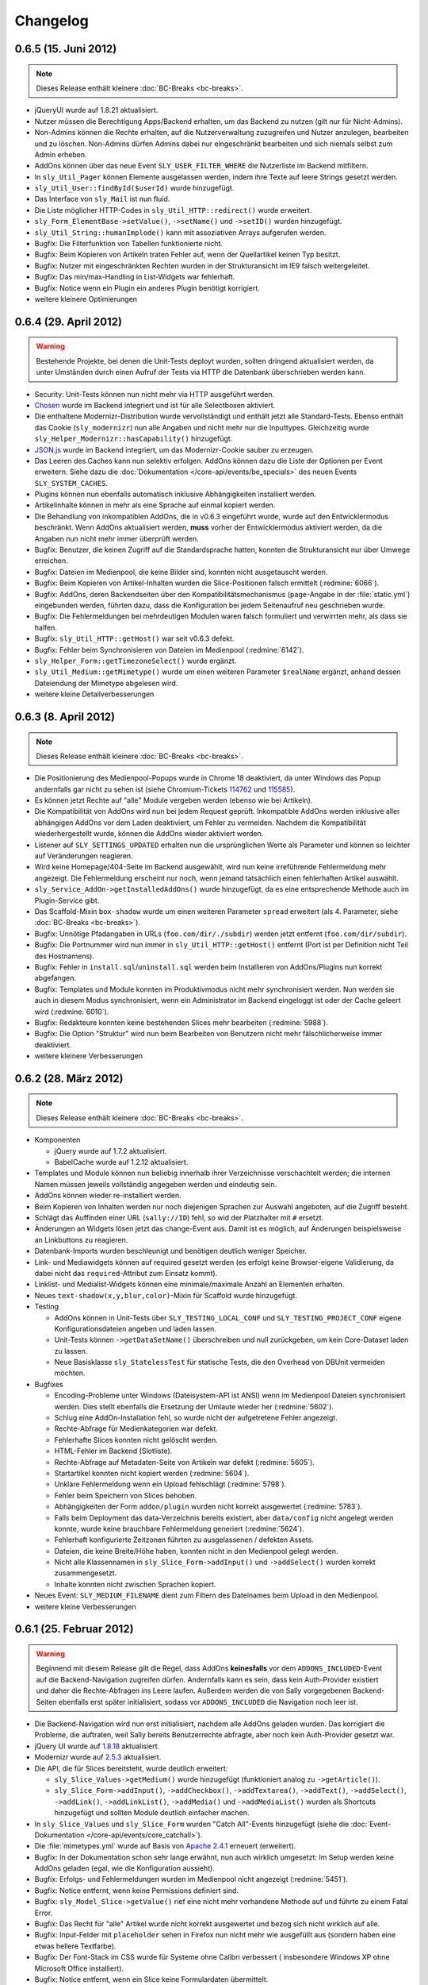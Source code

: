 Changelog
=========

0.6.5 (15. Juni 2012)
---------------------

.. note::

  Dieses Release enthält kleinere :doc:`BC-Breaks <bc-breaks>`.

* jQueryUI wurde auf 1.8.21 aktualisiert.
* Nutzer müssen die Berechtigung Apps/Backend erhalten, um das Backend zu nutzen
  (gilt nur für Nicht-Admins).
* Non-Admins können die Rechte erhalten, auf die Nutzerverwaltung zuzugreifen
  und Nutzer anzulegen, bearbeiten und zu löschen. Non-Admins dürfen Admins
  dabei nur eingeschränkt bearbeiten und sich niemals selbst zum Admin erheben.
* AddOns können über das neue Event ``SLY_USER_FILTER_WHERE`` die Nutzerliste im
  Backend mitfiltern.
* In ``sly_Util_Pager`` können Elemente ausgelassen werden, indem ihre Texte
  auf leere Strings gesetzt werden.
* ``sly_Util_User::findById($userId)`` wurde hinzugefügt.
* Das Interface von ``sly_Mail`` ist nun fluid.
* Die Liste möglicher HTTP-Codes in ``sly_Util_HTTP::redirect()`` wurde
  erweitert.
* ``sly_Form_ElementBase->setValue()``, ``->setName()`` und ``->setID()`` wurden
  hinzugefügt.
* ``sly_Util_String::humanImplode()`` kann mit assoziativen Arrays aufgerufen
  werden.
* Bugfix: Die Filterfunktion von Tabellen funktionierte nicht.
* Bugfix: Beim Kopieren von Artikeln traten Fehler auf, wenn der Quellartikel
  keinen Typ besitzt.
* Bugfix: Nutzer mit eingeschränkten Rechten wurden in der Strukturansicht im
  IE9 falsch weitergeleitet.
* Bugfix: Das min/max-Handling in List-Widgets war fehlerhaft.
* Bugfix: Notice wenn ein Plugin ein anderes Plugin benötigt korrigiert.
* weitere kleinere Optimierungen

0.6.4 (29. April 2012)
----------------------

.. warning::

  Bestehende Projekte, bei denen die Unit-Tests deployt wurden, sollten dringend
  aktualisiert werden, da unter Umständen durch einen Aufruf der Tests via HTTP
  die Datenbank überschrieben werden kann.

* Security: Unit-Tests können nun nicht mehr via HTTP ausgeführt werden.
* Chosen_ wurde im Backend integriert und ist für alle Selectboxen aktiviert.
* Die enthaltene Modernizr-Distribution wurde vervollständigt und enthält jetzt
  alle Standard-Tests. Ebenso enthält das Cookie (``sly_modernizr``) nun alle
  Angaben und nicht mehr nur die Inputtypes. Gleichzeitig wurde
  ``sly_Helper_Modernizr::hasCapability()`` hinzugefügt.
* `JSON.js`_ wurde im Backend integriert, um das Modernizr-Cookie sauber zu
  erzeugen.
* Das Leeren des Caches kann nun selektiv erfolgen. AddOns können dazu die Liste
  der Optionen per Event erweitern. Siehe dazu die
  :doc:`Dokumentation </core-api/events/be_specials>` des neuen Events
  ``SLY_SYSTEM_CACHES``.
* Plugins können nun ebenfalls automatisch inklusive Abhängigkeiten installiert
  werden.
* Artikelinhalte können in mehr als eine Sprache auf einmal kopiert werden.
* Die Behandlung von inkompatiblen AddOns, die in v0.6.3 eingeführt wurde, wurde
  auf den Entwicklermodus beschränkt. Wenn AddOns aktualisiert werden, **muss**
  vorher der Entwicklermodus aktiviert werden, da die Angaben nun nicht mehr
  immer überprüft werden.
* Bugfix: Benutzer, die keinen Zugriff auf die Standardsprache hatten, konnten
  die Strukturansicht nur über Umwege erreichen.
* Bugfix: Dateien im Medienpool, die keine Bilder sind, konnten nicht
  ausgetauscht werden.
* Bugfix: Beim Kopieren von Artikel-Inhalten wurden die Slice-Positionen falsch
  ermittelt (:redmine:`6066`).
* Bugfix: AddOns, deren Backendseiten über den Kompatibilitätsmechanismus
  (``page``-Angabe in der :file:`static.yml`) eingebunden werden, führten dazu,
  dass die Konfiguration bei jedem Seitenaufruf neu geschrieben wurde.
* Bugfix: Die Fehlermeldungen bei mehrdeutigen Modulen waren falsch formuliert
  und verwirrten mehr, als dass sie halfen.
* Bugfix: ``sly_Util_HTTP::getHost()`` war seit v0.6.3 defekt.
* Bugfix: Fehler beim Synchronisieren von Dateien im Medienpool
  (:redmine:`6142`).
* ``sly_Helper_Form::getTimezoneSelect()`` wurde ergänzt.
* ``sly_Util_Medium::getMimetype()`` wurde um einen weiteren Parameter
  ``$realName`` ergänzt, anhand dessen Dateiendung der Mimetype abgelesen wird.
* weitere kleine Detailverbesserungen

.. _Chosen: http://harvesthq.github.com/chosen/
.. _JSON.js: https://github.com/douglascrockford/JSON-js

0.6.3 (8. April 2012)
---------------------

.. note::

  Dieses Release enthält kleinere :doc:`BC-Breaks <bc-breaks>`.

* Die Positionierung des Medienpool-Popups wurde in Chrome 18 deaktiviert, da
  unter Windows das Popup andernfalls gar nicht zu sehen ist (siehe
  Chromium-Tickets 114762_ und 115585_).
* Es können jetzt Rechte auf "alle" Module vergeben werden (ebenso wie bei
  Artikeln).
* Die Kompatibilität von AddOns wird nun bei jedem Request geprüft. Inkompatible
  AddOns werden inklusive aller abhängigen AddOns vor dem Laden deaktiviert, um
  Fehler zu vermeiden. Nachdem die Kompatibilität wiederhergestellt wurde,
  können die AddOns wieder aktiviert werden.
* Listener auf ``SLY_SETTINGS_UPDATED`` erhalten nun die ursprünglichen Werte
  als Parameter und können so leichter auf Veränderungen reagieren.
* Wird keine Homepage/404-Seite im Backend ausgewählt, wird nun keine
  irreführende Fehlermeldung mehr angezeigt. Die Fehlermeldung erscheint nur
  noch, wenn jemand tatsächlich einen fehlerhaften Artikel auswählt.
* ``sly_Service_AddOn->getInstalledAddOns()`` wurde hinzugefügt, da es eine
  entsprechende Methode auch im Plugin-Service gibt.
* Das Scaffold-Mixin ``box-shadow`` wurde um einen weiteren Parameter ``spread``
  erweitert (als 4. Parameter, siehe :doc:`BC-Breaks <bc-breaks>`).
* Bugfix: Unnötige Pfadangaben in URLs (``foo.com/dir/./subdir``) werden jetzt
  entfernt (``foo.com/dir/subdir``).
* Bugfix: Die Portnummer wird nun immer in ``sly_Util_HTTP::getHost()`` entfernt
  (Port ist per Definition nicht Teil des Hostnamens).
* Bugfix: Fehler in ``install.sql``/``uninstall.sql`` werden beim Installieren
  von AddOns/Plugins nun korrekt abgefangen.
* Bugfix: Templates und Module konnten im Produktivmodus nicht mehr
  synchronisiert werden. Nun werden sie auch in diesem Modus synchronisiert,
  wenn ein Administrator im Backend eingeloggt ist oder der Cache geleert wird
  (:redmine:`6010`).
* Bugfix: Redakteure konnten keine bestehenden Slices mehr bearbeiten
  (:redmine:`5988`).
* Bugfix: Die Option "Struktur" wird nun beim Bearbeiten von Benutzern nicht
  mehr fälschlicherweise immer deaktiviert.
* weitere kleinere Verbesserungen

.. _114762: http://code.google.com/p/chromium/issues/detail?id=114762
.. _115585: http://code.google.com/p/chromium/issues/detail?id=115585

0.6.2 (28. März 2012)
---------------------

.. note::

  Dieses Release enthält kleinere :doc:`BC-Breaks <bc-breaks>`.

* Komponenten

  * jQuery wurde auf 1.7.2 aktualisiert.
  * BabelCache wurde auf 1.2.12 aktualisiert.

* Templates und Module können nun beliebig innerhalb ihrer Verzeichnisse
  verschachtelt werden; die internen Namen müssen jeweils vollständig angegeben
  werden und eindeutig sein.
* AddOns können wieder re-installiert werden.
* Beim Kopieren von Inhalten werden nur noch diejenigen Sprachen zur Auswahl
  angeboten, auf die Zugriff besteht.
* Schlägt das Auffinden einer URL (``sally://ID``) fehl, so wid der Platzhalter
  mit ``#`` ersetzt.
* Änderungen an Widgets lösen jetzt das change-Event aus. Damit ist es möglich,
  auf Änderungen beispielsweise an Linkbuttons zu reagieren.
* Datenbank-Imports wurden beschleunigt und benötigen deutlich weniger Speicher.
* Link- und Mediawidgets können auf required gesetzt werden (es erfolgt keine
  Browser-eigene Validierung, da dabei nicht das ``required``-Attribut zum
  Einsatz kommt).
* Linklist- und Medialist-Widgets können eine minimale/maximale Anzahl an
  Elementen erhalten.
* Neues ``text-shadow(x,y,blur,color)``-Mixin für Scaffold wurde hinzugefügt.
* Testing

  * AddOns können in Unit-Tests über ``SLY_TESTING_LOCAL_CONF`` und
    ``SLY_TESTING_PROJECT_CONF`` eigene Konfigurationsdateien angeben und laden
    lassen.
  * Unit-Tests können ``->getDataSetName()`` überschreiben und null zurückgeben,
    um kein Core-Dataset laden zu lassen.
  * Neue Basisklasse ``sly_StatelessTest`` für statische Tests, die den Overhead
    von DBUnit vermeiden möchten.

* Bugfixes

  * Encoding-Probleme unter Windows (Dateisystem-API ist ANSI) wenn im
    Medienpool Dateien synchronisiert werden. Dies stellt ebenfalls die
    Ersetzung der Umlaute wieder her (:redmine:`5602`).
  * Schlug eine AddOn-Installation fehl, so wurde nicht der aufgetretene Fehler
    angezeigt.
  * Rechte-Abfrage für Medienkategorien war defekt.
  * Fehlerhafte Slices konnten nicht gelöscht werden.
  * HTML-Fehler im Backend (Slotliste).
  * Rechte-Abfrage auf Metadaten-Seite von Artikeln war defekt (:redmine:`5605`).
  * Startartikel konnten nicht kopiert werden (:redmine:`5604`).
  * Unklare Fehlermeldung wenn ein Upload fehlschlägt (:redmine:`5798`).
  * Fehler beim Speichern von Slices behoben.
  * Abhängigkeiten der Form ``addon/plugin`` wurden nicht korrekt ausgewertet
    (:redmine:`5783`).
  * Falls beim Deployment das data-Verzeichnis bereits existiert, aber
    ``data/config`` nicht angelegt werden konnte, wurde keine brauchbare
    Fehlermeldung generiert (:redmine:`5624`).
  * Fehlerhaft konfigurierte Zeitzonen führten zu ausgelassenen / defekten
    Assets.
  * Dateien, die keine Breite/Höhe haben, konnten nicht in den Medienpool gelegt
    werden.
  * Nicht alle Klassennamen in ``sly_Slice_Form->addInput()`` und
    ``->addSelect()`` wurden korrekt zusammengesetzt.
  * Inhalte konnten nicht zwischen Sprachen kopiert.

* Neues Event: ``SLY_MEDIUM_FILENAME`` dient zum Filtern des Dateinames beim
  Upload in den Medienpool.
* weitere kleine Verbesserungen

0.6.1 (25. Februar 2012)
------------------------

.. warning::

  Beginnend mit diesem Release gilt die Regel, dass AddOns **keinesfalls** vor
  dem ``ADDONS_INCLUDED``-Event auf die Backend-Navigation zugreifen dürfen.
  Andernfalls kann es sein, dass kein Auth-Provider existiert und daher die
  Rechte-Abfragen ins Leere laufen. Außerdem werden die von Sally vorgegebenen
  Backend-Seiten ebenfalls erst später initialisiert, sodass vor
  ``ADDONS_INCLUDED`` die Navigation noch leer ist.

* Die Backend-Navigation wird nun erst initialisiert, nachdem alle AddOns
  geladen wurden. Das korrigiert die Probleme, die auftraten, weil Sally bereits
  Benutzerrechte abfragte, aber noch kein Auth-Provider gesetzt war.
* jQuery UI wurde auf `1.8.18`_ aktualisiert.
* Modernizr wurde auf `2.5.3`_ aktualisiert.
* Die API, die für Slices bereitsteht, wurde deutlich erweitert:

  * ``sly_Slice_Values->getMedium()`` wurde hinzugefügt (funktioniert analog zu
    ``->getArticle()``).
  * ``sly_Slice_Form->addInput()``, ``->addCheckbox()``, ``->addTextarea()``,
    ``->addText()``, ``->addSelect()``, ``->addLink()``, ``->addLinkList()``,
    ``->addMedia()`` und ``->addMediaList()`` wurden als Shortcuts hinzugefügt
    und sollten Module deutlich einfacher machen.

* In ``sly_Slice_Values`` und ``sly_Slice_Form`` wurden "Catch All"-Events
  hinzugefügt (siehe die
  :doc:`Event-Dokumentation </core-api/events/core_catchall>`).
* Die :file:`mimetypes.yml` wurde auf Basis von `Apache 2.4.1`_ erneuert
  (erweitert).
* Bugfix: In der Dokumentation schon sehr lange erwähnt, nun auch wirklich
  umgesetzt: Im Setup werden keine AddOns geladen (egal, wie die Konfiguration
  aussieht).
* Bugfix: Erfolgs- und Fehlermeldungen wurden im Medienpool nicht angezeigt
  (:redmine:`5451`).
* Bugfix: Notice entfernt, wenn keine Permissions definiert sind.
* Bugfix: ``sly_Model_Slice->getValue()`` rief eine nicht mehr vorhandene
  Methode auf und führte zu einem Fatal Error.
* Bugfix: Das Recht für "alle" Artikel wurde nicht korrekt ausgewertet und
  bezog sich nicht wirklich auf alle.
* Bugfix: Input-Felder mit ``placeholder`` sehen in Firefox nun nicht mehr
  wie ausgefüllt aus (sondern haben eine etwas hellere Textfarbe).
* Bugfix: Der Font-Stack im CSS wurde für Systeme ohne Calibri verbessert (
  insbesondere Windows XP ohne Microsoft Office installiert).
* Bugfix: Notice entfernt, wenn ein Slice keine Formulardaten übermittelt.
* Bugfix: Das Styling von Formularen in Modulen wurde verbessert und an das
  Styling aller anderen Formulare angeglichen.
* Bugfix: Module konnten keine Fieldsets nutzen. Fieldsets werden jetzt
  angezeigt, wenn sie auch für die allermeisten Module nicht nötig und daher
  auch nicht empfohlen sind.
* Bugfix: Artikeltyp-Namen wurden auf der Systemseite nicht übersetzt.
* Bugfix: Die Links zu Slots in der Content-Verwaltung waren ungültiges HTML.
* Bugfix: Fehlermeldungen im Asset-Controller sollten nicht vom Client gecacht
  werden. Außerdem sollte im Produktivmodus nur eine allgemeine Fehlermeldung,
  anstatt aller Details angezeigt werden.
* kleinere weitere Verbesserungen sowie alle Korrekturen aus
  :doc:`Sally 0.5.10 </appendix/0.5/changelog>`

.. _1.8.18:       http://blog.jqueryui.com/2012/02/jquery-ui-1-8-18/
.. _2.5.3:        http://www.modernizr.com/news/modernizr-25
.. _Apache 2.4.1: http://httpd.apache.org/docs/2.4/en/

0.6.0 (14. Februar 2012)
------------------------

* :doc:`Major Feature Release <releasenotes>`
